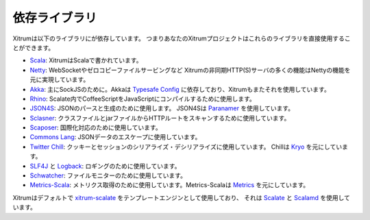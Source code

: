 依存ライブラリ
==============

Xitrumは以下のライブラリにが依存しています。
つまりあなたのXitrumプロジェクトはこれらのライブラリを直接使用することができます。

.. image:: ../img/deps.png

* `Scala <http://www.scala-lang.org/>`_:
  XitrumはScalaで書かれています。
* `Netty <https://netty.io/>`_:
  WebSocketやゼロコピーファイルサービングなど
  Xitrumの非同期HTTP(S)サーバの多くの機能はNettyの機能を元に実現しています。
* `Akka <http://akka.io/>`_:
  主にSockJSのために。Akkaは `Typesafe Config <https://github.com/typesafehub/config>`_
  に依存しており、Xitrumもまたそれを使用しています。
* `Rhino <https://developer.mozilla.org/en-US/docs/Rhino>`_:
  Scalate内でCoffeeScriptをJavaScriptにコンパイルするために使用します。
* `JSON4S <https://github.com/json4s/json4s>`_:
  JSONのパースと生成のために使用します。
  JSON4Sは `Paranamer <http://paranamer.codehaus.org/>`_ を使用しています。
* `Sclasner <https://github.com/xitrum-framework/sclasner>`_:
  クラスファイルとjarファイルからHTTPルートをスキャンするために使用しています。
* `Scaposer <https://github.com/xitrum-framework/scaposer>`_:
  国際化対応のために使用しています。
* `Commons Lang <http://commons.apache.org/lang/>`_:
  JSONデータのエスケープに使用しています。
* `Twitter Chill <https://github.com/twitter/chill>`_:
  クッキーとセッションのシリアライズ・デシリアライズに使用しています。
  Chillは `Kryo <http://code.google.com/p/kryo/>`_ を元にしています。
* `SLF4J <http://www.slf4j.org/>`_ と `Logback <http://logback.qos.ch/>`_:
  ロギングのために使用しています。
* `Schwatcher <https://github.com/lloydmeta/schwatcher/>`_:
  ファイルモニターのために使用しています。
* `Metrics-Scala <https://github.com/erikvanoosten/metrics-scala/>`_:
  メトリクス取得のために使用しています。Metrics-Scalaは `Metrics <http://metrics.codahale.com/>`_ を元にしています。


Xitrumはデフォルトで `xitrum-scalate <https://github.com/xitrum-framework/xitrum-scalate>`_ をテンプレートエンジンとして使用しており、
それは `Scalate <http://scalate.fusesource.org/>`_ と `Scalamd <https://github.com/chirino/scalamd>`_ を使用しています。
